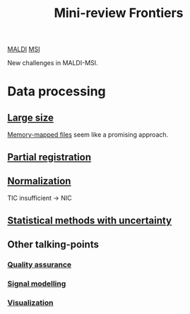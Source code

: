 :PROPERTIES:
:ID:       2c490269-aa92-47de-9619-614c147b5717
:END:
#+title: Mini-review Frontiers
[[id:a259fda8-0eba-468f-b331-a33a4030074a][MALDI]] [[id:fc865bc6-4c84-4d9f-8d67-21980ff47424][MSI]]

New challenges in MALDI-MSI.


* Data processing
** [[id:818a1c5c-937a-40ab-b18d-92e1f49f8a75][Large size]]
[[id:82fbac32-a53c-4862-bfe2-4ca99fbd93fe][Memory-mapped files]] seem like a promising approach.
** [[id:50bc746a-483e-4beb-97fb-b96833b5cb46][Partial registration]]
** [[id:5636efa1-0947-4ff7-a6de-e1e25631ec11][Normalization]]
TIC insufficient → NIC
** [[id:6240f4e3-d85f-404f-823c-187cec75fce2][Statistical methods with uncertainty]]

** Other talking-points
*** [[id:b962b560-9c85-4e67-849b-4f848e6376ec][Quality assurance]]
*** [[id:b46c43ee-9b6d-4845-bd81-ceb93f9e1bad][Signal modelling]]
*** [[id:bef83f14-66c4-4c3f-8adb-5d0084987f17][Visualization]]

